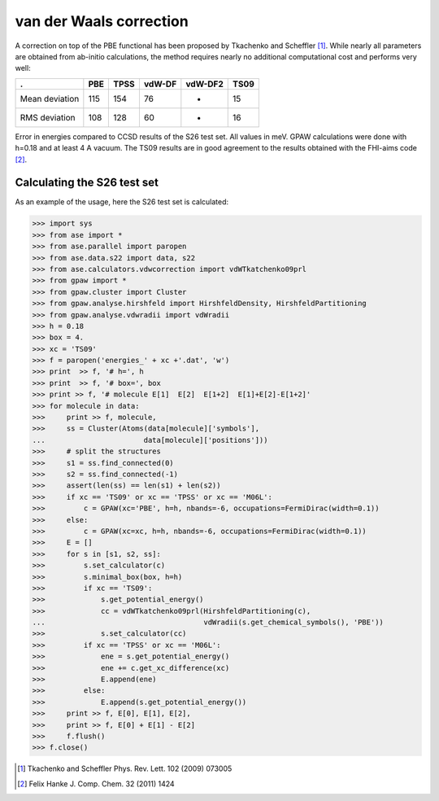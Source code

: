 .. _vdwcorrection:

========================
van der Waals correction
========================

A correction on top of the PBE functional has been proposed
by Tkachenko and Scheffler [#TS09]_. While nearly all parameters
are obtained from ab-initio calculations, the method requires
nearly no additional computational cost and performs very well:

============== ===  ===== ====== ======= ====
.              PBE  TPSS  vdW-DF vdW-DF2 TS09
============== ===  ===== ====== ======= ====
Mean deviation 115  154   76     -       15
RMS deviation  108  128   60     -       16
============== ===  ===== ====== ======= ====

Error in energies compared to CCSD results of the S26 test set.
All values in meV.
GPAW calculations were done with h=0.18 and at least 4 A vacuum.
The TS09 results are in good agreement to the results obtained with
the FHI-aims code [#Hanke11jcc]_.

Calculating the S26 test set 
============================

As an example of the usage, here the S26 test set is calculated:

>>> import sys
>>> from ase import *
>>> from ase.parallel import paropen
>>> from ase.data.s22 import data, s22
>>> from ase.calculators.vdwcorrection import vdWTkatchenko09prl
>>> from gpaw import *
>>> from gpaw.cluster import Cluster
>>> from gpaw.analyse.hirshfeld import HirshfeldDensity, HirshfeldPartitioning
>>> from gpaw.analyse.vdwradii import vdWradii
>>> h = 0.18
>>> box = 4.
>>> xc = 'TS09'
>>> f = paropen('energies_' + xc +'.dat', 'w')
>>> print  >> f, '# h=', h
>>> print  >> f, '# box=', box
>>> print >> f, '# molecule E[1]  E[2]  E[1+2]  E[1]+E[2]-E[1+2]'
>>> for molecule in data:
>>>     print >> f, molecule,
>>>     ss = Cluster(Atoms(data[molecule]['symbols'], 
...                       data[molecule]['positions']))
>>>     # split the structures
>>>     s1 = ss.find_connected(0)
>>>     s2 = ss.find_connected(-1)
>>>     assert(len(ss) == len(s1) + len(s2))
>>>     if xc == 'TS09' or xc == 'TPSS' or xc == 'M06L':
>>>         c = GPAW(xc='PBE', h=h, nbands=-6, occupations=FermiDirac(width=0.1))
>>>     else:
>>>         c = GPAW(xc=xc, h=h, nbands=-6, occupations=FermiDirac(width=0.1))
>>>     E = []
>>>     for s in [s1, s2, ss]:
>>>         s.set_calculator(c)
>>>         s.minimal_box(box, h=h)
>>>         if xc == 'TS09':
>>>             s.get_potential_energy()
>>>             cc = vdWTkatchenko09prl(HirshfeldPartitioning(c),
...                                     vdWradii(s.get_chemical_symbols(), 'PBE'))
>>>             s.set_calculator(cc)
>>>         if xc == 'TPSS' or xc == 'M06L':
>>>             ene = s.get_potential_energy()
>>>             ene += c.get_xc_difference(xc)
>>>             E.append(ene)
>>>         else:
>>>             E.append(s.get_potential_energy())
>>>     print >> f, E[0], E[1], E[2],
>>>     print >> f, E[0] + E[1] - E[2]
>>>     f.flush()
>>> f.close()

.. [#TS09] Tkachenko and Scheffler Phys. Rev. Lett. 102 (2009) 073005
.. [#Hanke11jcc] Felix Hanke J. Comp. Chem. 32 (2011) 1424
